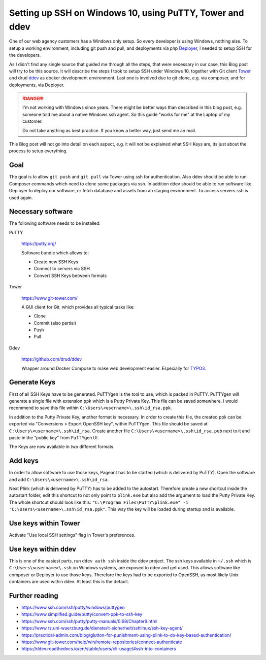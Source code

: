 .. post:: Feb 14, 2019
   :tags: windows, ssh, git, ddev
   :excerpt: 2

Setting up SSH on Windows 10, using PuTTY, Tower and ddev
=========================================================

One of our web agency customers has a Windows only setup. So every developer is using
Windows, nothing else. To setup a working environment, including git push and pull,
and deployments via php `Deployer`__, I needed to setup SSH for the developers.

As I didn't find any single source that guided me through all the steps, that were
necessary in our case, this Blog post will try to be this source. It will describe
the steps I took to setup SSH under Windows 10, together with Git client `Tower`__
and drud `ddev`__ as docker development environment. Last one is involved due to git
clone, e.g. via composer, and for deployments, via Deployer.

.. danger::

   I'm not working with Windows since years. There might be better ways than
   described in this blog post, e.g. someone told me about a native Windows ssh
   agent. So this guide "works for me" at the Laptop of my customer.

   Do not take anything as best practice. If you know a better way, just send me an
   mail.

This Blog post will not go into detail on each aspect, e.g. it will not be explained
what SSH Keys are, its just about the process to setup everything.

Goal
----

The goal is to allow ``git push`` and ``git pull`` via Tower using ssh for
authentication. Also ddev should be able to run Composer commands which need to
clone some packages via ssh. In addition ddev should be able to run software like
Deployer to deploy our software, or fetch database and assets from an staging
environment. To access servers ssh is used again.

Necessary software
------------------

The following software needs to be installed:

PuTTY

   https://putty.org/

   Software bundle which allows to:

   * Create new SSH Keys

   * Connect to servers via SSH

   * Convert SSH Keys between formats

Tower

   https://www.git-tower.com/

   A GUI client for Git, which provides all typical tasks like:

   * Clone

   * Commit (also partial)

   * Push

   * Pull

Ddev

   https://github.com/drud/ddev

   Wrapper around Docker Compose to make web development easier. Especially for
   `TYPO3`__.

Generate Keys
-------------

First of all SSH Keys have to be generated. PuTTYgen is the tool to use, which is
packed in PuTTY. PuTTYgen will generate a single file with extension
``ppk`` which is a Putty Private Key. This file can be saved somewhere. I would
recommend to save this file within ``C:\Users\<username>\.ssh\id_rsa.ppk``.

In addition to the Putty Private Key, another format is necessary. In order to create
this file, the created ppk can be exported via "Conversions > Export OpenSSH key",
within PuTTYgen. This file should be saved at ``C:\Users\<username>\.ssh\id_rsa``.
Create another file ``C:\Users\<username>\.ssh\id_rsa.pub`` next to it and paste in
the "public key" from PuTTYgen UI.

The Keys are now available in two different formats.

Add keys
--------

In order to allow software to use those keys, Pageant has to be started (which is
delivered by PuTTY). Open the software and add ``C:\Users\<username>\.ssh\id_rsa``.

Next Plink (which is delivered by PuTTY) has to be added to the autostart. Therefore
create a new shortcut inside the autostart folder, edit this shortcut to not only
point to ``plink.exe`` but also add the argument to load the Putty Private Key. The
whole shortcut should look like this:
``"C:\Program Files\PuTTY\plink.exe" -i "C:\Users\<username>\.ssh\id_rsa.ppk"``.
This way the key will be loaded during startup and is available.

Use keys within Tower
---------------------

Activate "Use local SSH settings" flag in Tower's preferences.

Use keys within ddev
--------------------

This is one of the easiest parts, run ``ddev auth ssh`` inside the ddev project. The
ssh keys available in ``~/.ssh`` which is ``C:\Users\<username>\.ssh`` on Windows
systems, are exposed to ddev and get used. This allows software like composer or
Deployer to use those keys. Therefore the keys had to be exported to OpenSSH, as most
likely Unix containers are used within ddev. At least this is the default.

Further reading
---------------

* https://www.ssh.com/ssh/putty/windows/puttygen

* https://www.simplified.guide/putty/convert-ppk-to-ssh-key

* https://www.ssh.com/ssh/putty/putty-manuals/0.68/Chapter9.html

* https://www.rz.uni-wuerzburg.de/dienste/it-sicherheit/sshlinux/ssh-key-agent/

* https://practical-admin.com/blog/glutton-for-punishment-using-plink-to-do-key-based-authentication/

* https://www.git-tower.com/help/win/remote-repositories/connect-authenticate

* https://ddev.readthedocs.io/en/stable/users/cli-usage/#ssh-into-containers

__ Tower: https://www.git-tower.com/mac
__ TYPO3: https://typo3.org.com/
__ Deployer: https://deployer.org/
__ ddev: https://ddev.readthedocs.io/
